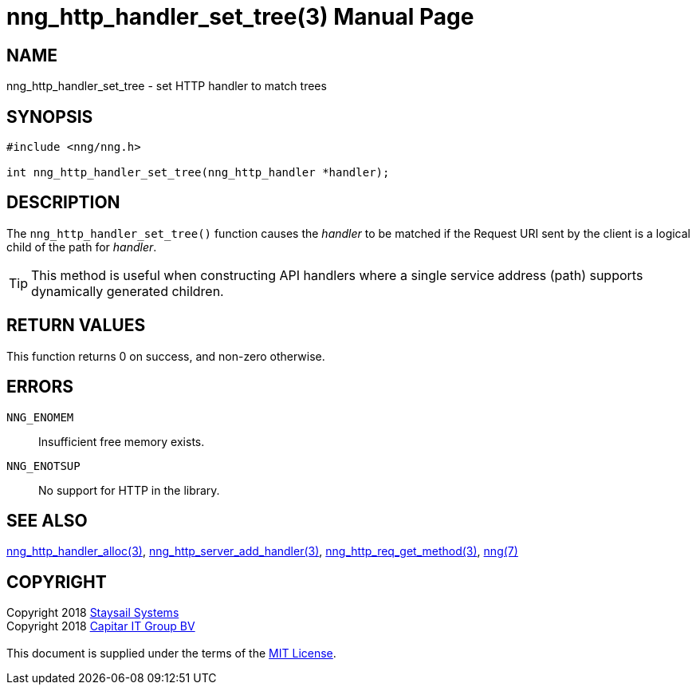 = nng_http_handler_set_tree(3)
:doctype: manpage
:manmanual: nng
:mansource: nng
:manvolnum: 3
:copyright: Copyright 2018 mailto:info@staysail.tech[Staysail Systems, Inc.] + \
            Copyright 2018 mailto:info@capitar.com[Capitar IT Group BV] + \
            {blank} + \
            This document is supplied under the terms of the \
            https://opensource.org/licenses/MIT[MIT License].

== NAME

nng_http_handler_set_tree - set HTTP handler to match trees

== SYNOPSIS

[source, c]
-----------
#include <nng/nng.h>

int nng_http_handler_set_tree(nng_http_handler *handler);
-----------

== DESCRIPTION

The `nng_http_handler_set_tree()` function causes the _handler_ to be
matched if the Request URI sent by the client is a logical child of
the path for _handler_.

TIP: This method is useful when constructing API handlers where a single
service address (path) supports dynamically generated children.

== RETURN VALUES

This function returns 0 on success, and non-zero otherwise.

== ERRORS

`NNG_ENOMEM`:: Insufficient free memory exists.
`NNG_ENOTSUP`:: No support for HTTP in the library.

== SEE ALSO

<<nng_http_handler_alloc#,nng_http_handler_alloc(3)>>,
<<nng_http_server_add_handler#,nng_http_server_add_handler(3)>>,
<<nng_http_req_get_method#,nng_http_req_get_method(3)>>,
<<nng#,nng(7)>>

== COPYRIGHT

{copyright}
